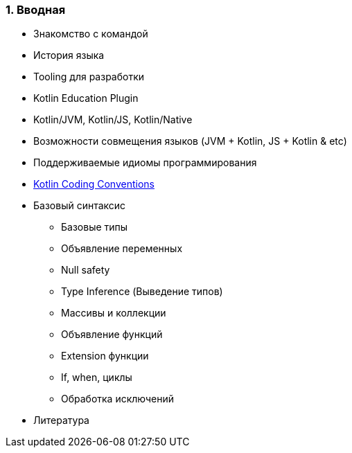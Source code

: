 
=== 1. Вводная

* Знакомство с командой
* История языка
* Tooling для разработки
* Kotlin Education Plugin
* Kotlin/JVM, Kotlin/JS, Kotlin/Native
* Возможности совмещения языков (JVM + Kotlin, JS + Kotlin &amp; etc)
* Поддерживаемые идиомы программирования
* https://kotlinlang.org/docs/reference/coding-conventions.html[Kotlin Coding Conventions]
* Базовый синтаксис
** Базовые типы
** Объявление переменных
** Null safety
** Type Inference (Выведение типов)
** Массивы и коллекции
** Объявление функций
** Extension функции
** If, when, циклы
** Обработка исключений
* Литература
